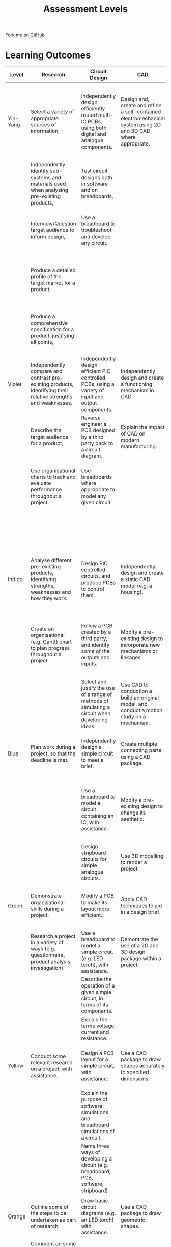 #+STARTUP:indent
#+HTML_HEAD: <link rel="stylesheet" type="text/css" href="css/styles.css"/>
#+HTML_HEAD_EXTRA: <link href='http://fonts.googleapis.com/css?family=Ubuntu+Mono|Ubuntu' rel='stylesheet' type='text/css'>
#+OPTIONS: f:nil author:nil num:1 creator:nil timestamp:nil 
#+TITLE: Assessment Levels
#+AUTHOR: Stephen Brown

#+BEGIN_HTML
<div class=ribbon>
<a href="https://github.com/stsb11/">Fork me on GitHub</a>
</div>
#+END_HTML

* COMMENT Use as a template
:PROPERTIES:
:HTML_CONTAINER_CLASS: activity
:END:
** Learn It
:PROPERTIES:
:HTML_CONTAINER_CLASS: learn
:END:

** Research It
:PROPERTIES:
:HTML_CONTAINER_CLASS: research
:END:

** Design It
:PROPERTIES:
:HTML_CONTAINER_CLASS: design
:END:

** Build It
:PROPERTIES:
:HTML_CONTAINER_CLASS: build
:END:

** Test It
:PROPERTIES:
:HTML_CONTAINER_CLASS: test
:END:

** Run It
:PROPERTIES:
:HTML_CONTAINER_CLASS: run
:END:

** Document It
:PROPERTIES:
:HTML_CONTAINER_CLASS: document
:END:

** Code It
:PROPERTIES:
:HTML_CONTAINER_CLASS: code
:END:

** Program It
:PROPERTIES:
:HTML_CONTAINER_CLASS: program
:END:

** Try It
:PROPERTIES:
:HTML_CONTAINER_CLASS: try
:END:

** Badge It
:PROPERTIES:
:HTML_CONTAINER_CLASS: badge
:END:

** Save It
:PROPERTIES:
:HTML_CONTAINER_CLASS: save
:END:

* Learning Outcomes
:PROPERTIES:
:HTML_CONTAINER_CLASS: activity
:END:
| <10>       | <30>                           | <30>                           | <30>                           | <30>                           | <30>                           | <30>                           | <30>                           |
| Level      | Research                       | Circuit Design                 | CAD                            | Circuit Manufacture            | 3D Fabrication                 | Programming                    | Test & Evaluate                |
|------------+--------------------------------+--------------------------------+--------------------------------+--------------------------------+--------------------------------+--------------------------------+--------------------------------|
| Yin-Yang   | Select a variety of appropriate sources of information, | Independently design efficiently routed multi-IC PCBs, using both digital and analogue components. | Design and, create and refine a self-contained electromechanical system using 2D and 3D CAD where appropriate. | Independently diagnose and repair complex PCB issues. | Independently construct complex electromechanical systems, modifying designs in response to problems as they occur and with a high level of finish. | Create complex PIC programs using advanced components, debugging and working autonomously. | Use data from testing to further enhance and refine work. |
|            | Independently identify sub-systems and materials used when analysing pre-existing products, | Test circuit designs both in software and on breadboards, |                                |                                | Make and use jigs or formers where appropriate to facilitate high-quality products | Use text-based PIC programming language for all programs. | Draw conclusions from client feedback to further develop work. |
|            | Interview/Question target audience to inform design, | Use a breadboard to troubleshoot and develop any circuit. |                                |                                | Design and implement substantial modifications to enhance the functionality of the product. |                                | Compare finished work to specification and critically evaluate findings. |
|            | Produce a detailed profile of the target market for a product, |                                |                                |                                |                                |                                | Write detailed, critial evaluations and self-evaluations of own performance, |
|            | Produce a comprehensive specification for a product, justifying all points, |                                |                                |                                |                                |                                | Independently identify and implement areas for improvement based on the above. |
|            |                                |                                |                                |                                |                                |                                |                                |
|------------+--------------------------------+--------------------------------+--------------------------------+--------------------------------+--------------------------------+--------------------------------+--------------------------------|
| Violet     | Independently compare and contrast pre-existing products, identifying their relative strengths and weaknesses. | Independently design efficient PIC controlled PCBs, using a variety of input and output components. | Independently design and create a functioning mechanism in CAD. | Use a variety of tools and techniques to diagnose problems, and suggest solutions. | Design and implement modifications to a project to further enhance their aesthetic appeal. | Invent and refine appropriate PIC programs independently. | Summarise and reflect on the results of testing to suggest improvements where appropriate. |
|            | Describe the target audience for a product, | Reverse engineer a PCB designed by a third party back to a circuit diagram. | Explain the impact of CAD on modern manufacturing. | Write and use test programs for PIC circuits. | Discuss ways sustainability can be built into a product. | Use a text-based language to write a short PIC program. |                                |
|            | Use organisational charts to track and evaluate performance throughout a project. | Use breadboards where appropriate to model any given circuit. |                                |                                |                                |                                | Evaluate work, identifying areas of strength, weakness and possible improvement. |
|            |                                |                                |                                |                                |                                |                                | Suggest ways in which a project could be mass-produced |
|------------+--------------------------------+--------------------------------+--------------------------------+--------------------------------+--------------------------------+--------------------------------+--------------------------------|
| Indigo     | Analyse different pre-existing products, identifying strengths, weaknesses and how they work. | Design PIC controlled circuits, and produce PCBs to control them. | Independently design and create a static CAD model (e.g. a housing). | Produce working boards to a high standard, ensuring wires are correctly dressed and soldering is tidy. | Independently produce fully working, high quality products. | Use subroutines in programs where appropriate. | Write and implement a detailed test plan which covers all aspects of the system. |
|            | Create an organisational (e.g. Gantt) chart to plan progress throughout a project. | Follow a PCB created by a third party, and identify some of the outputs and inputs. | Modify a pre-existing design to incorporate new mechanisms or linkages. | Demonstrate the ability to use a multimeter to measure potential difference, resistance and to test for continuity. |                                |                                | Suggest modifications in light of comments from target market feedback |
|            |                                | Select and justify the use of a range of methods of simulating a circuit when developing ideas. | Use CAD to conduction a build an original model, and conduct a motion study on a mechanism. | Interpret analogue input data when testing PIC circuits connected to a computer. |                                |                                |                                |
|------------+--------------------------------+--------------------------------+--------------------------------+--------------------------------+--------------------------------+--------------------------------+--------------------------------|
| Blue       | Plan work during a project, so that the deadline is met. | Independently design a simple circuit to meet a brief. | Create multiple connecting parts using a CAD package. | Confidently and consistently solder components to a high standard. | Identify problems when making, and suggest possible solutions. | Independently write PIC programs which handle both digital and analogue data. | Write and implement a basic test plan, stating expected results. |
|            |                                | Use a breadboard to model a circuit containing an IC, with assistance. | Modify a pre-existing design to change its aesthetic. | Apply basic diagnostic techniques (e.g. visual inspection) to QA and troubleshoot PCBs. | Produce challenging, high-quality, working products with very limited teacher assistance. | Test programs both in simulations and live, adapting code to compensate for any differences as needed. | Obtain feedback from the target market for a project. |
|            |                                | Design stripboard circuits for simple analogue circuits. | Use 3D modelling to render a project. | Use built-in device control to test digital PIC circuit I/O. |                                |                                |                                |
|------------+--------------------------------+--------------------------------+--------------------------------+--------------------------------+--------------------------------+--------------------------------+--------------------------------|
| Green      | Demonstrate organisational skills during a project. | Modify a PCB to make its layout more efficient. | Apply CAD techniques to aid in a design brief. | Solder more challenging components (e.g. ICs) to a PCB, with assistance. | Produce a working model from parts supplied by a teacher, with limited assistance. | With assistance, write programs to handle inputs in a PIC circuit | Write a list of tests that could be performed on a product. |
|            | Research a project in a variety of ways (e.g. questionnaire, product analysis, investigation). | Use a breadboard to model a simple circuit (e.g. LED torch), with assistance. | Demontrate the use of a 2D and 3D design package within a project. | Describe the purpose of a multimeter. |                                |                                | Obtain feedback on a project from a peer. |
|            |                                | Describe the operation of a given simple circuit, in terms of its components. |                                | Connect a PIC circuit to a computer to test connectivity. |                                |                                |                                |
|            |                                | Explain the terms voltage, current and resistance. |                                |                                |                                |                                |                                |
|------------+--------------------------------+--------------------------------+--------------------------------+--------------------------------+--------------------------------+--------------------------------+--------------------------------|
| Yellow     | Conduct some relevant research on a project, with assistance. | Design a PCB layout for a simple circuit, with assistance. | Use a CAD package to draw shapes accurately to specified dimensions. | Identify and solder simple components (e.g. resistors) to PCBs, with assistance. | Select appropriate tools and equipment to accomplish tasks, justifying the choice. | With assistance, write a simple program to manipulate outputs | Identify areas for improvement in a project, with assistance. |
|            |                                | Explain the purpose of software simulations and breadboard simulations of a circuit. |                                | Describe the correct technique for soldering a component to a PCB or to stripboard. |                                |                                |                                |
|            |                                | Name three ways of developing a circuit (e.g. breadboard, PCB, software, stripboard) |                                |                                |                                |                                |                                |
|            |                                |                                |                                |                                |                                |                                |                                |
|------------+--------------------------------+--------------------------------+--------------------------------+--------------------------------+--------------------------------+--------------------------------+--------------------------------|
| Orange     | Outline some of the steps to be undertaken as part of research. | Draw basic circuit diagrams (e.g. an LED torch) with assistance. | Use a CAD package to draw geometric shapes. | Identify basic electronic components by sight. | Describe the purpose of different tools and machines. | Identify the main flowchart shapes. | Identify areas of a piece of work which are good and bad. |
|            | Comment on some aspects of an existing product, with assistance. |                                |                                |                                |                                |                                | Test some aspects of a piece of work, with assistance. |
|------------+--------------------------------+--------------------------------+--------------------------------+--------------------------------+--------------------------------+--------------------------------+--------------------------------|
| Red        | Define key research terms. E.g. Target Market, Product Analysis, Specification. | Identify several electronic components, with assistance. | Identify the difference between 2D and 3D CAD packages | Identify health and safety rules in a workshop, | Identify several tools and machines in the workshop | Know that PIC chips use sequences of instructions to manipulate I/O components. | Identify the purpose of testing a product. |
|            | Categorise materials as wood, plastic, manmade board, metal and so on. |                                |                                |                                | Work safely in the workshop, selecting appropriate protective clothing. |                                |                                |
|------------+--------------------------------+--------------------------------+--------------------------------+--------------------------------+--------------------------------+--------------------------------+--------------------------------|
